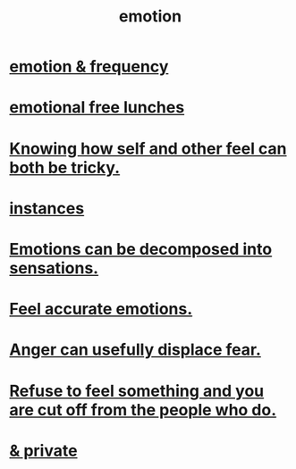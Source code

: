 :PROPERTIES:
:ID:       50132c61-a3f9-4e28-bdbd-e2d0e6f35f28
:END:
#+title: emotion
* [[id:82fbcfc0-61ea-4f30-82e5-3eb5148a16cf][emotion & frequency]]
* [[id:dca72b0d-ee2c-4666-8e87-4cf5bf58da98][emotional free lunches]]
* [[id:06b856e9-50fb-4025-9276-cd0b2b945fa8][Knowing how self and other feel can both be tricky.]]
* [[id:2370c5e8-e713-4d6f-8d6c-32f9b55523e1][instances]]
* [[id:b268c502-2ebd-4d76-9025-0a4e2806e1d8][Emotions can be decomposed into sensations.]]
* [[id:b52cc97b-b236-42df-bd3a-93d5e012e416][Feel accurate emotions.]]
* [[id:ce6ab269-6c12-4600-b7b5-2eff96732133][Anger can usefully displace fear.]]
* [[id:b01bfc2f-fb9d-4d70-afc8-093b1933d47c][Refuse to feel something and you are cut off from the people who do.]]
* [[id:4569aa13-9b2b-4f60-b85d-a4bf4913edc9][& private]]
